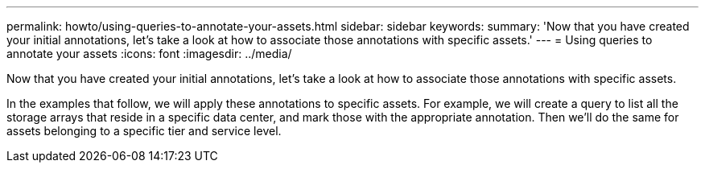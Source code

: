 ---
permalink: howto/using-queries-to-annotate-your-assets.html
sidebar: sidebar
keywords: 
summary: 'Now that you have created your initial annotations, let’s take a look at how to associate those annotations with specific assets.'
---
= Using queries to annotate your assets
:icons: font
:imagesdir: ../media/

[.lead]
Now that you have created your initial annotations, let's take a look at how to associate those annotations with specific assets.

In the examples that follow, we will apply these annotations to specific assets. For example, we will create a query to list all the storage arrays that reside in a specific data center, and mark those with the appropriate annotation. Then we'll do the same for assets belonging to a specific tier and service level.
